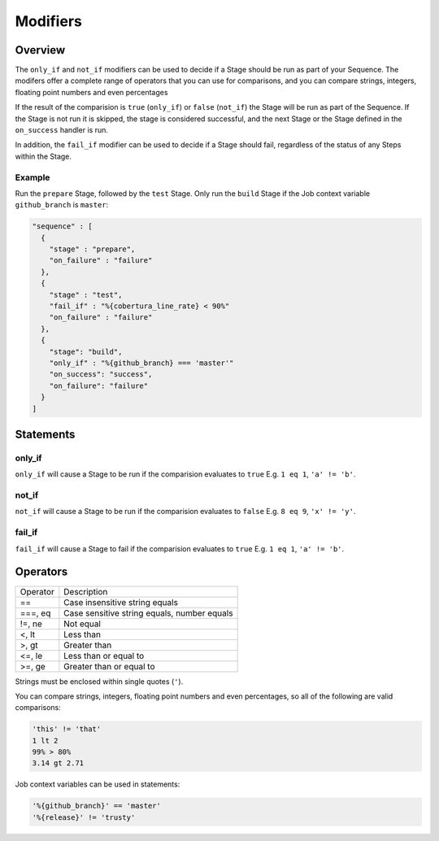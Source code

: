 .. _modifiers-info:

#########
Modifiers
#########

********
Overview
********

The ``only_if`` and ``not_if`` modifiers can be used to decide if a Stage
should be run as part of your Sequence. The modifers offer a complete range of
operators that you can use for comparisons, and you can compare strings,
integers, floating point numbers and even percentages

If the result of the comparision is ``true`` (``only_if``) or ``false``
(``not_if``) the Stage will be run as part of the Sequence. If the Stage is
not run it is skipped, the stage is considered successful, and the next Stage
or the Stage defined in the ``on_success`` handler is run.

In addition, the ``fail_if`` modifier can be used to decide if a Stage should
fail, regardless of the status of any Steps within the Stage.

Example
=======

Run the ``prepare`` Stage, followed by the ``test`` Stage. Only run the
``build`` Stage if the Job context variable ``github_branch`` is ``master``:

.. highlight:: json
.. code:: json

  "sequence" : [
    {
      "stage" : "prepare",
      "on_failure" : "failure"
    },
    {
      "stage" : "test",
      "fail_if" : "%{cobertura_line_rate} < 90%"
      "on_failure" : "failure"
    },
    {
      "stage": "build",
      "only_if" : "%{github_branch} === 'master'"
      "on_success": "success",
      "on_failure": "failure"
    }
  ]

**********
Statements
**********

only_if
=======

``only_if`` will cause a Stage to be run if the comparision evaluates to
``true`` E.g. ``1 eq 1``, ``'a' != 'b'``.

not_if
======

``not_if`` will cause a Stage to be run if the comparision evaluates to
``false`` E.g. ``8 eq 9``, ``'x' != 'y'``.

fail_if
=======

``fail_if`` will cause a Stage to fail if the comparision evaluates to
``true`` E.g. ``1 eq 1``, ``'a' != 'b'``.

*********
Operators
*********

+----------+---------------------------------------------------+
| Operator | Description                                       |
+----------+---------------------------------------------------+
| ==       | Case insensitive string equals                    |
+----------+---------------------------------------------------+
| ===, eq  | Case sensitive string equals, number equals       |
+----------+---------------------------------------------------+
| !=, ne   | Not equal                                         |
+----------+---------------------------------------------------+
| <, lt    | Less than                                         |
+----------+---------------------------------------------------+
| >, gt    | Greater than                                      |
+----------+---------------------------------------------------+
| <=, le   | Less than or equal to                             |
+----------+---------------------------------------------------+
| >=, ge   | Greater than or equal to                          |
+----------+---------------------------------------------------+

Strings must be enclosed within single quotes (``'``).

You can compare strings, integers, floating point numbers and even
percentages, so all of the following are valid comparisons:

.. code::

  'this' != 'that'
  1 lt 2
  99% > 80%
  3.14 gt 2.71

Job context variables can be used in statements:

.. code::

  '%{github_branch}' == 'master'
  '%{release}' != 'trusty'

